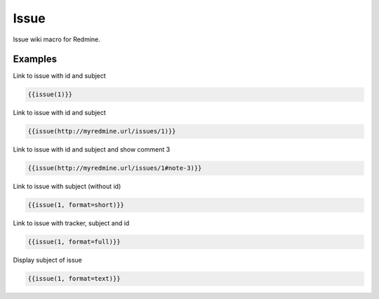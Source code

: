 Issue
----

Issue wiki macro for Redmine.

.. function:: {{issue(URL [, format=FORMAT, id=ISSUE_ID, note_id=COMMENT_ID])}}

    Display link to issue with subject

    :param string url: URL to issue with issue id (and note_id)
    :param string format: custom format of link name. Possible values: full, text, short or link. If not specified 'link' is used as default.
    :param int id: issue id (if this is defined, it will be always used - and not from URL)
    :param int note_id: comment id (if this is defined, it will be always used - and not from URL)

Examples
++++++++

Link to issue with id and subject

.. code-block:: smarty

  {{issue(1)}}

Link to issue with id and subject

.. code-block:: smarty

  {{issue(http://myredmine.url/issues/1)}}

Link to issue with id and subject and show comment 3

.. code-block:: smarty

  {{issue(http://myredmine.url/issues/1#note-3)}}

Link to issue with subject (without id)

.. code-block:: smarty

  {{issue(1, format=short)}}

Link to issue with tracker, subject and id

.. code-block:: smarty

  {{issue(1, format=full)}}

Display subject of issue

.. code-block:: smarty

  {{issue(1, format=text)}}
